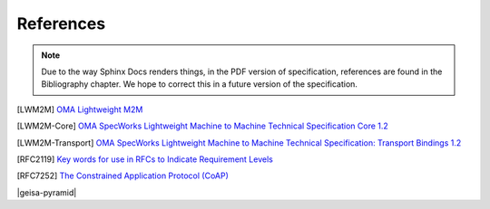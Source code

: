 References
--------------------

.. note::
        Due to the way Sphinx Docs renders things, in the PDF version of specification, 
        references are found in the Bibliography chapter.  We hope to correct this in 
        a future version of the specification.

.. [LWM2M] `OMA Lightweight M2M
   <https://www.openmobilealliance.org/specifications/lwm2m>`_

.. [LWM2M-Core] `OMA SpecWorks Lightweight Machine to Machine Technical Specification Core 1.2
   <https://www.openmobilealliance.org/release/LightweightM2M/V1_2-20201110-A/OMA-TS-LightweightM2M_Core-V1_2-20201110-A.pdf>`_

.. [LWM2M-Transport] `OMA SpecWorks Lightweight Machine to Machine Technical Specification: Transport Bindings 1.2
   <https://www.openmobilealliance.org/release/LightweightM2M/V1_2-20201110-A/OMA-TS-LightweightM2M_Core-V1_2-20201110-A.pdf>`_

.. [RFC2119] `Key words for use in RFCs to Indicate Requirement Levels 
   <https://www.ietf.org/rfc/rfc2119.txt>`_

.. [RFC7252] `The Constrained Application Protocol (CoAP)
   <https://datatracker.ietf.org/doc/html/rfc7252>`_


|geisa-pyramid|
